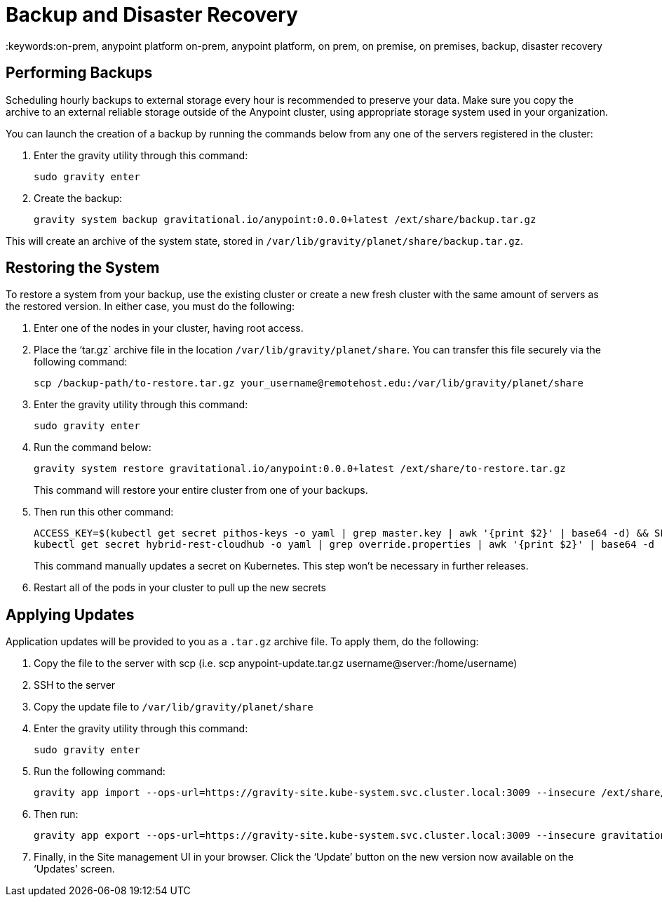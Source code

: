 = Backup and Disaster Recovery
:keywords:on-prem, anypoint platform on-prem, anypoint platform, on prem, on premise, on premises, backup, disaster recovery

== Performing Backups

Scheduling hourly backups to external storage every hour is recommended to preserve your data. Make sure you copy the archive to an external reliable storage outside of the Anypoint cluster, using appropriate storage system used in your organization.

You can launch the creation of a backup by running the commands below from any one of the servers registered in the cluster:

. Enter the gravity utility through this command:
+
----
sudo gravity enter
----

. Create the backup:
+
----
gravity system backup gravitational.io/anypoint:0.0.0+latest /ext/share/backup.tar.gz
----

This will create an archive of the system state, stored in `/var/lib/gravity/planet/share/backup.tar.gz`.

== Restoring the System

To restore a system from your backup, use the existing cluster or create a new fresh cluster with the same amount of servers as the restored version. In either case, you must do the following:

. Enter one of the nodes in your cluster, having root access.
. Place the ‘tar.gz` archive file in the location `/var/lib/gravity/planet/share`. You can transfer this file securely via the following command:

+
----
scp /backup-path/to-restore.tar.gz your_username@remotehost.edu:/var/lib/gravity/planet/share
----

. Enter the gravity utility through this command:
+
----
sudo gravity enter
----


. Run the command below:
+
----
gravity system restore gravitational.io/anypoint:0.0.0+latest /ext/share/to-restore.tar.gz
----
+
This command will restore your entire cluster from one of your backups.

. Then run this other command:
+
----
ACCESS_KEY=$(kubectl get secret pithos-keys -o yaml | grep master.key | awk '{print $2}' | base64 -d) && SECRET_KEY=$(kubectl get secret pithos-keys -o yaml | grep master.secret | awk '{print $2}' | base64 -d) && \
kubectl get secret hybrid-rest-cloudhub -o yaml | grep override.properties | awk '{print $2}' | base64 -d | sed "s/\(hybrid\.storage\.s3\.accessKey=\).*\$/\1${ACCESS_KEY}/" | sed "s/\(hybrid\.storage\.s3\.secretKey=\).*\$/\1${SECRET_KEY}/" | base64 | tr -d '\n' | { read a; kubectl patch secret hybrid-rest-cloudhub -p '{"data":{"override.properties":"'$a'"}}'; }
----
+
This command manually updates a secret on Kubernetes. This step won't be necessary in further releases.

. Restart all of the pods in your cluster to pull up the new secrets


== Applying Updates

Application updates will be provided to you as a `.tar.gz` archive file. To apply them, do the following:

. Copy the file to the server with scp (i.e. scp anypoint-update.tar.gz username@server:/home/username)
. SSH to the server
. Copy the update file to `/var/lib/gravity/planet/share`
. Enter the gravity utility through this command:
+
----
sudo gravity enter
----

. Run the following command:
+
----
gravity app import --ops-url=https://gravity-site.kube-system.svc.cluster.local:3009 --insecure /ext/share/anypoint-update.tar.gz
----

. Then run:
+
----
gravity app export --ops-url=https://gravity-site.kube-system.svc.cluster.local:3009 --insecure gravitational.io/anypoint:<version>
----

. Finally, in the Site management UI in your browser. Click the ‘Update’ button on the new version now available on the ‘Updates’ screen.
